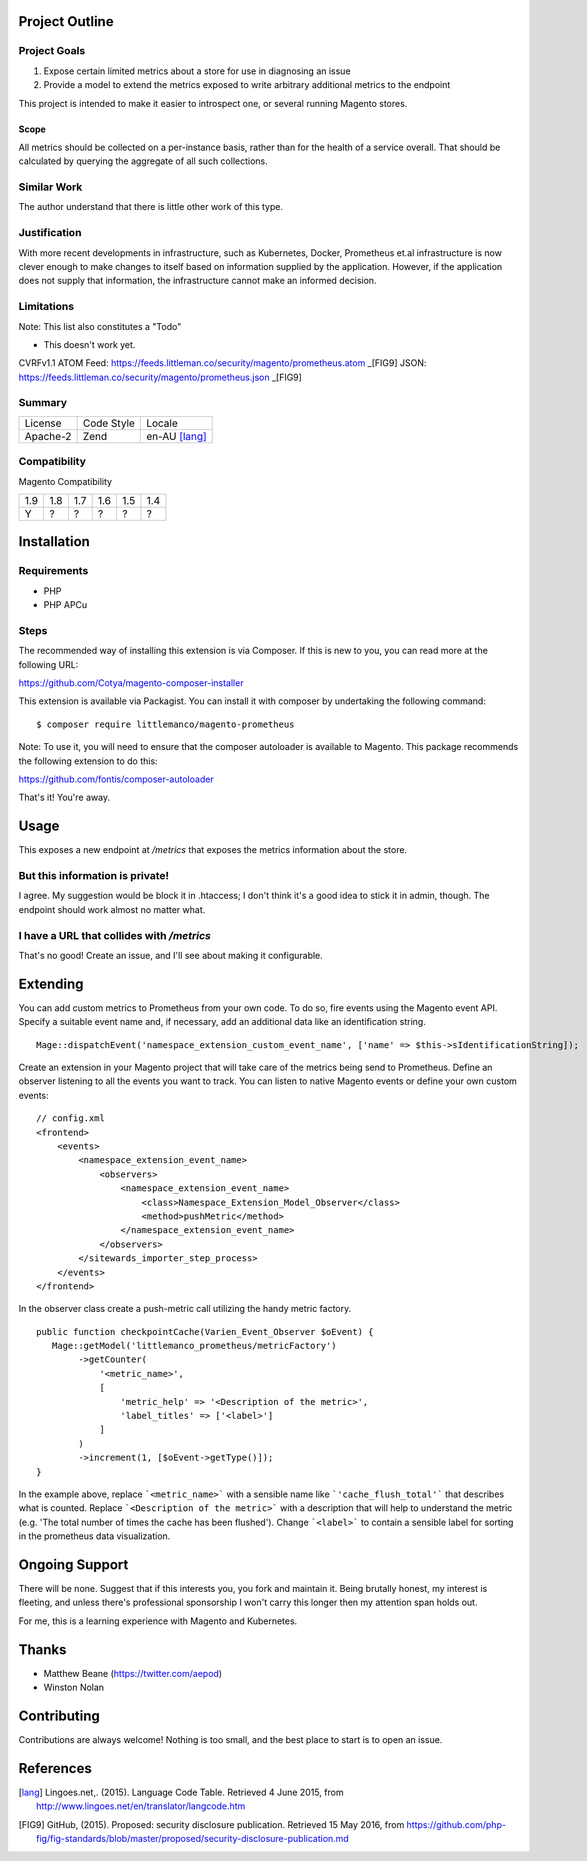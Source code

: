 Project Outline
----------------

Project Goals
'''''''''''''

1. Expose certain limited metrics about a store for use in diagnosing an issue
2. Provide a model to extend the metrics exposed to write arbitrary additional metrics to the endpoint

This project is intended to make it easier to introspect one, or several running Magento stores.

Scope
"""""

All metrics should be collected on a per-instance basis, rather than for the health of a service overall. That should be calculated by querying the aggregate of all such collections.

Similar Work
''''''''''''

The author understand that there is little other work of this type.

Justification
'''''''''''''

With more recent developments in infrastructure, such as Kubernetes, Docker, Prometheus et.al infrastructure is now clever enough to make changes to itself based on information supplied by the application. However, if the application does not supply that information, the infrastructure cannot make an informed decision.

Limitations
'''''''''''

Note: This list also constitutes a "Todo"

- This doesn't work yet.

CVRFv1.1 ATOM Feed: https://feeds.littleman.co/security/magento/prometheus.atom _[FIG9]
JSON: https://feeds.littleman.co/security/magento/prometheus.json _[FIG9]

Summary
'''''''

============= ============ ==============
License       Code Style   Locale
------------- ------------ --------------
Apache-2      Zend         en-AU [lang]_
============= ============ ==============

Compatibility
'''''''''''''

Magento  Compatibility

===== ===== ===== ===== ===== =====
 1.9   1.8   1.7   1.6   1.5   1.4
----- ----- ----- ----- ----- -----
  Y     ?     ?     ?     ?     ?
===== ===== ===== ===== ===== =====

Installation
------------

Requirements
''''''''''''

- PHP 
- PHP APCu

Steps
'''''

The recommended way of installing this extension is via Composer. If this is new to you, you can read more at the
following URL:

https://github.com/Cotya/magento-composer-installer

This extension is available via Packagist. You can install it with composer by undertaking the following command:

::

    $ composer require littlemanco/magento-prometheus

Note: To use it, you will need to ensure that the composer autoloader is available to Magento. This package recommends
the following extension to do this:

https://github.com/fontis/composer-autoloader

That's it! You're away.

Usage
-----

This exposes a new endpoint at `/metrics` that exposes the metrics information about the store.

But this information is private!
''''''''''''''''''''''''''''''''

I agree. My suggestion would be block it in .htaccess; I don't think it's a good idea to stick it in admin, though. The endpoint should work almost no matter what.

I have a URL that collides with `/metrics`
''''''''''''''''''''''''''''''''''''''''''

That's no good! Create an issue, and I'll see about making it configurable.

Extending
---------

You can add custom metrics to Prometheus from your own code. To do so, fire events using the Magento event API.
Specify a suitable event name and, if necessary, add an additional data like an identification string.

::

    Mage::dispatchEvent('namespace_extension_custom_event_name', ['name' => $this->sIdentificationString]);

Create an extension in your Magento project that will take care of the metrics being send to Prometheus.
Define an observer listening to all the events you want to track. You can listen to native Magento events or define
your own custom events:

::

    // config.xml
    <frontend>
        <events>
            <namespace_extension_event_name>
                <observers>
                    <namespace_extension_event_name>
                        <class>Namespace_Extension_Model_Observer</class>
                        <method>pushMetric</method>
                    </namespace_extension_event_name>
                </observers>
            </sitewards_importer_step_process>
        </events>
    </frontend>

In the observer class create a push-metric call utilizing the handy metric factory.

::

    public function checkpointCache(Varien_Event_Observer $oEvent) {
       Mage::getModel('littlemanco_prometheus/metricFactory')
            ->getCounter(
                '<metric_name>',
                [
                    'metric_help' => '<Description of the metric>',
                    'label_titles' => ['<label>']
                ]
            )
            ->increment(1, [$oEvent->getType()]);
    }

In the example above, replace ```<metric_name>``` with a sensible name like ```'cache_flush_total'``` that describes
what is counted. Replace ```<Description of the metric>``` with a description that will help to understand the
metric (e.g. 'The total number of times the cache has been flushed'). Change ```<label>``` to contain a sensible
label for sorting in the prometheus data visualization.

Ongoing Support
---------------

There will be none. Suggest that if this interests you, you fork and maintain it. Being brutally honest, my interest is fleeting, and unless there's professional sponsorship I won't carry this longer then my attention span holds out.

For me, this is a learning experience with Magento and Kubernetes.

Thanks
------

- Matthew Beane (https://twitter.com/aepod)
- Winston Nolan

Contributing
------------

Contributions are always welcome! Nothing is too small, and the best place to start is to open an issue.

References
----------

.. [lang] Lingoes.net,. (2015). Language Code Table. Retrieved 4 June 2015, from http://www.lingoes.net/en/translator/langcode.htm
.. [FIG9] GitHub, (2015). Proposed: security disclosure publication. Retrieved 15 May 2016, from https://github.com/php-fig/fig-standards/blob/master/proposed/security-disclosure-publication.md
